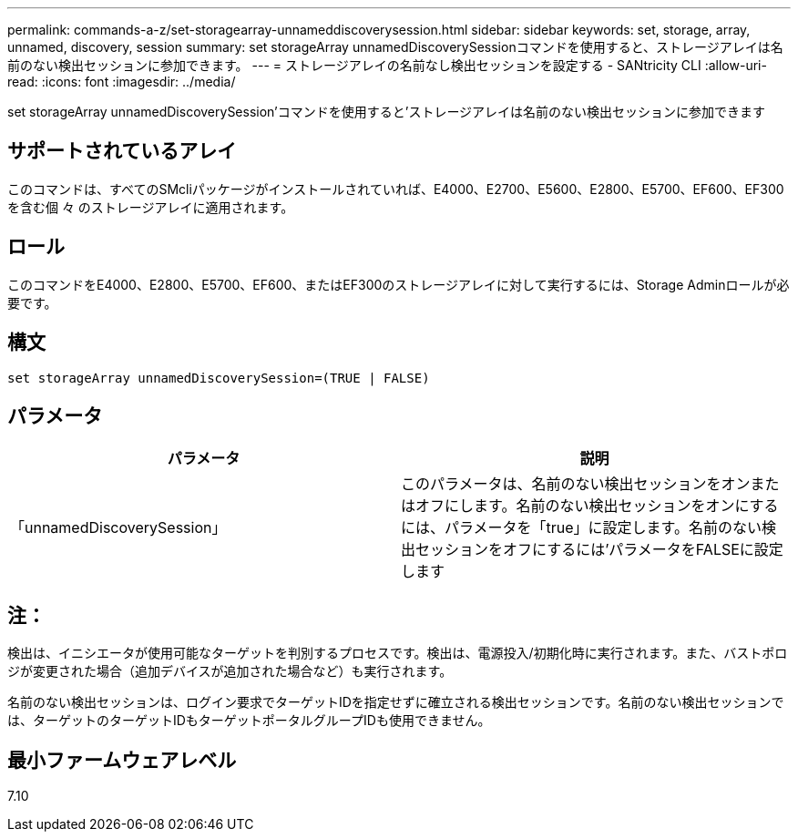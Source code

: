 ---
permalink: commands-a-z/set-storagearray-unnameddiscoverysession.html 
sidebar: sidebar 
keywords: set, storage, array, unnamed, discovery, session 
summary: set storageArray unnamedDiscoverySessionコマンドを使用すると、ストレージアレイは名前のない検出セッションに参加できます。 
---
= ストレージアレイの名前なし検出セッションを設定する - SANtricity CLI
:allow-uri-read: 
:icons: font
:imagesdir: ../media/


[role="lead"]
set storageArray unnamedDiscoverySession'コマンドを使用すると'ストレージアレイは名前のない検出セッションに参加できます



== サポートされているアレイ

このコマンドは、すべてのSMcliパッケージがインストールされていれば、E4000、E2700、E5600、E2800、E5700、EF600、EF300を含む個 々 のストレージアレイに適用されます。



== ロール

このコマンドをE4000、E2800、E5700、EF600、またはEF300のストレージアレイに対して実行するには、Storage Adminロールが必要です。



== 構文

[source, cli]
----
set storageArray unnamedDiscoverySession=(TRUE | FALSE)
----


== パラメータ

[cols="2*"]
|===
| パラメータ | 説明 


 a| 
「unnamedDiscoverySession」
 a| 
このパラメータは、名前のない検出セッションをオンまたはオフにします。名前のない検出セッションをオンにするには、パラメータを「true」に設定します。名前のない検出セッションをオフにするには'パラメータをFALSEに設定します

|===


== 注：

検出は、イニシエータが使用可能なターゲットを判別するプロセスです。検出は、電源投入/初期化時に実行されます。また、バストポロジが変更された場合（追加デバイスが追加された場合など）も実行されます。

名前のない検出セッションは、ログイン要求でターゲットIDを指定せずに確立される検出セッションです。名前のない検出セッションでは、ターゲットのターゲットIDもターゲットポータルグループIDも使用できません。



== 最小ファームウェアレベル

7.10
